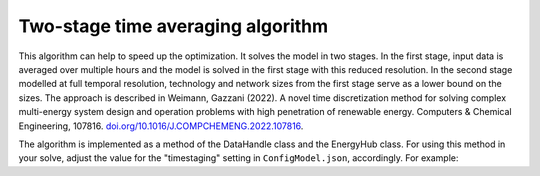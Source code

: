 ..   _time_averaging:

Two-stage time averaging algorithm
=====================================
This algorithm can help to speed up the optimization. It solves the model in two
stages. In the first stage, input data is averaged over multiple hours and the
model is solved in the first stage with this reduced resolution. In the second stage modelled at full temporal
resolution, technology and network sizes from the first stage serve as a lower bound on the sizes. The approach
is described in Weimann, Gazzani (2022). A novel time discretization method for solving complex multi-energy
system design and operation problems with high penetration of renewable energy.
Computers & Chemical Engineering, 107816.
`doi.org/10.1016/J.COMPCHEMENG.2022.107816 <https://doi.org/10.1016/J.COMPCHEMENG.2022
.107816>`_.

The algorithm is implemented as a method of the DataHandle class and the EnergyHub
class. For using this method in your solve, adjust the value for the "timestaging"
setting in ``ConfigModel.json``, accordingly. For example:


.. testcode::

        "timestaging": {
            "description": "Defines number of timesteps that are averaged (0 = off).",
            "value": 4
        },
